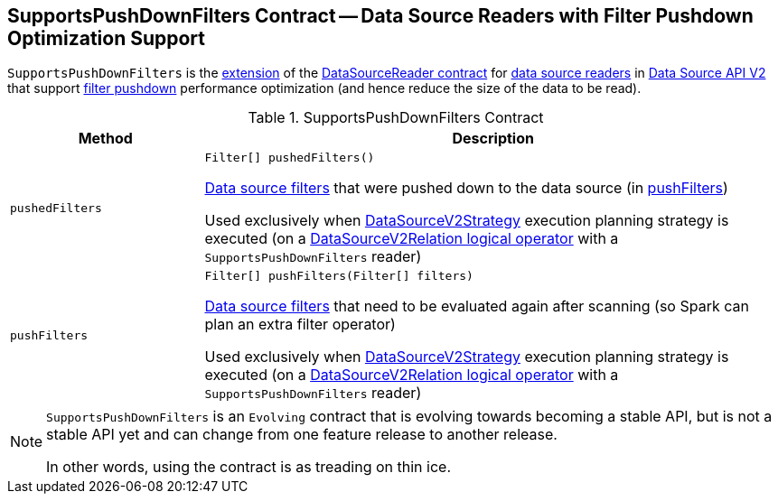 == [[SupportsPushDownFilters]] SupportsPushDownFilters Contract -- Data Source Readers with Filter Pushdown Optimization Support

`SupportsPushDownFilters` is the <<contract, extension>> of the <<spark-sql-DataSourceReader.adoc#, DataSourceReader contract>> for <<implementations, data source readers>> in <<spark-sql-data-source-api-v2.adoc#, Data Source API V2>> that support <<pushedFilters, filter pushdown>> performance optimization (and hence reduce the size of the data to be read).

[[contract]]
.SupportsPushDownFilters Contract
[cols="1m,3",options="header",width="100%"]
|===
| Method
| Description

| pushedFilters
a| [[pushedFilters]]

[source, java]
----
Filter[] pushedFilters()
----

<<spark-sql-Filter.adoc#, Data source filters>> that were pushed down to the data source (in <<pushFilters, pushFilters>>)

Used exclusively when <<spark-sql-SparkStrategy-DataSourceV2Strategy.adoc#, DataSourceV2Strategy>> execution planning strategy is executed (on a <<spark-sql-SparkStrategy-DataSourceV2Strategy.adoc#apply-DataSourceV2Relation, DataSourceV2Relation logical operator>> with a `SupportsPushDownFilters` reader)

| pushFilters
a| [[pushFilters]]

[source, java]
----
Filter[] pushFilters(Filter[] filters)
----

<<spark-sql-Filter.adoc#, Data source filters>> that need to be evaluated again after scanning (so Spark can plan an extra filter operator)

Used exclusively when <<spark-sql-SparkStrategy-DataSourceV2Strategy.adoc#, DataSourceV2Strategy>> execution planning strategy is executed (on a <<spark-sql-SparkStrategy-DataSourceV2Strategy.adoc#apply-DataSourceV2Relation, DataSourceV2Relation logical operator>> with a `SupportsPushDownFilters` reader)

|===

[NOTE]
====
`SupportsPushDownFilters` is an `Evolving` contract that is evolving towards becoming a stable API, but is not a stable API yet and can change from one feature release to another release.

In other words, using the contract is as treading on thin ice.
====
